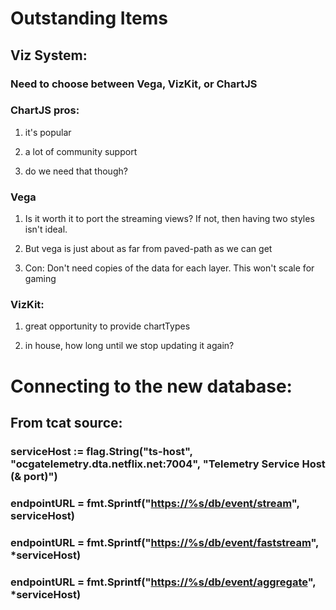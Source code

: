 * Outstanding Items
** Viz System:
*** Need to choose between Vega, VizKit, or ChartJS
*** ChartJS pros:
**** it's popular
**** a lot of community support
**** do we need that though?
*** Vega
**** Is it worth it to port the streaming views?  If not, then having two styles isn't ideal.
**** But vega is just about as far from paved-path as we can get
**** Con: Don't need copies of the data for each layer. This won't scale for gaming
*** VizKit:
**** great opportunity to provide chartTypes
**** in house, how long until we stop updating it again?




* Connecting to the new database:
** From tcat source:
*** serviceHost := flag.String("ts-host", "ocgatelemetry.dta.netflix.net:7004", "Telemetry Service Host (& port)")
*** endpointURL = fmt.Sprintf("https://%s/db/event/stream", *serviceHost)*
*** endpointURL = fmt.Sprintf("https://%s/db/event/faststream", *serviceHost)
*** endpointURL = fmt.Sprintf("https://%s/db/event/aggregate", *serviceHost)
